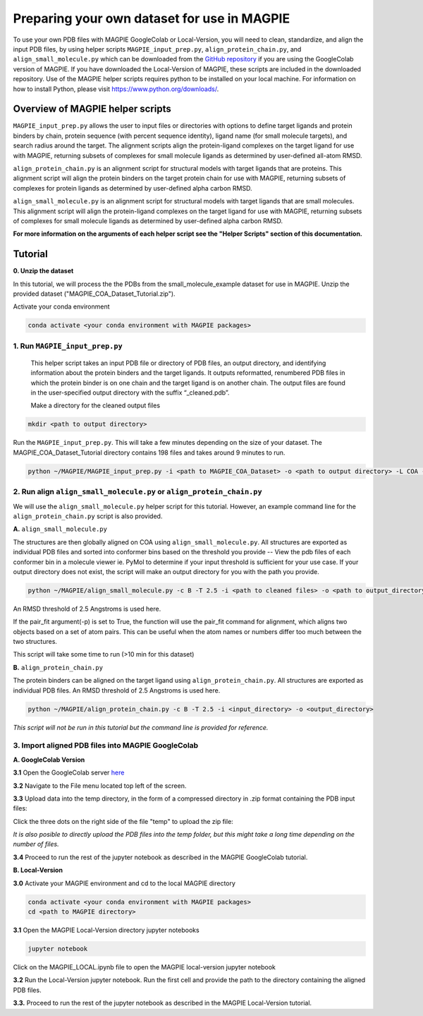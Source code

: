 ============================================
Preparing your own dataset for use in MAGPIE
============================================

To use your own PDB files with MAGPIE GoogleColab or Local-Version, you will need to clean, standardize, and align the input PDB files, by using helper scripts ``MAGPIE_input_prep.py``, ``align_protein_chain.py``, and ``align_small_molecule.py`` which can be downloaded from the `GitHub repository <https://github.com/glasgowlab/MAGPIE>`_ if you are using the GoogleColab version of MAGPIE. If you have downloaded the Local-Version of MAGPIE, these scripts are included in the downloaded repository. Use of the MAGPIE helper scripts requires python to be installed on your local machine. For information on how to install Python, please visit `https://www.python.org/downloads/ <https://www.python.org/downloads/>`_.

Overview of MAGPIE helper scripts
==================================
``MAGPIE_input_prep.py`` allows the user to input files or directories with options to define target ligands and protein binders by chain, protein sequence (with percent sequence identity), ligand name (for small molecule targets), and search radius around the target. The alignment scripts align the protein-ligand complexes on the target ligand for use with MAGPIE, returning subsets of complexes for small molecule ligands as determined by user-defined all-atom RMSD. 

``align_protein_chain.py`` is an alignment script for structural models with target ligands that are proteins. This alignment script will align the protein binders on the target protein chain for use with MAGPIE, returning subsets of complexes for protein ligands as determined by user-defined alpha carbon RMSD. 

``align_small_molecule.py`` is an alignment script for structural models with target ligands that are small molecules. This alignment script will align the protein-ligand complexes on the target ligand for use with MAGPIE, returning subsets of complexes for small molecule ligands as determined by user-defined alpha carbon RMSD.

**For more information on the arguments of each helper script see the "Helper Scripts" section of this documentation.**

Tutorial
=========
**0. Unzip the dataset**

In this tutorial, we will process the the PDBs from the small_molecule_example dataset for use in MAGPIE. Unzip the provided dataset ("MAGPIE_COA_Dataset_Tutorial.zip"). 

Activate your conda environment 

.. code-block:: bash

    conda activate <your conda environment with MAGPIE packages>

1. Run ``MAGPIE_input_prep.py``
----------------------------------

 This helper script takes an input PDB file or directory of PDB files, an output directory, and identifying information about the protein binders and the target ligands. It outputs reformatted, renumbered PDB files in which the protein binder is on one chain and the target ligand is on another chain. The output files are found in the user-specified output directory with the suffix “_cleaned.pdb”.

 Make a directory for the cleaned output files 

.. code-block:: bash
    
        mkdir <path to output directory>

Run the ``MAGPIE_input_prep.py``. This will take a few minutes depending on the size of your dataset. The MAGPIE_COA_Dataset_Tutorial directory contains 198 files and takes around 9 minutes to run.

.. code-block:: bash

    python ~/MAGPIE/MAGPIE_input_prep.py -i <path to MAGPIE_COA_Dataset> -o <path to output directory> -L COA -M 'A,B;;COA;'

2. Run align ``align_small_molecule.py`` or ``align_protein_chain.py``
-----------------------------------------------------------

We will use the ``align_small_molecule.py`` helper script for this tutorial. However, an example command line for the ``align_protein_chain.py`` script is also provided.

**A.** ``align_small_molecule.py``

The structures are then globally aligned on COA using ``align_small_molecule.py``. All structures are exported as individual PDB files and sorted into conformer bins based on the threshold you provide -- View the pdb files of each conformer bin in a molecule viewer ie. PyMol to determine if your input threshold is sufficient for your use case. If your output directory does not exist, the script will make an output directory for you with the path you provide.

.. code-block:: bash

    python ~/MAGPIE/align_small_molecule.py -c B -T 2.5 -i <path to cleaned files> -o <path to output_directory for step 3A> -p True

An RMSD threshold of 2.5 Angstroms is used here.

If the pair_fit argument(-p) is set to True, the function will use the pair_fit command for alignment, which aligns two objects based on a set of atom pairs. This can be useful when the atom names or numbers differ too much between the two structures. 

This script will take some time to run (>10 min for this dataset)


**B.**  ``align_protein_chain.py``

The protein binders can be aligned on the target ligand using ``align_protein_chain.py``. All structures are exported as individual PDB files. An RMSD threshold of 2.5 Angstroms is used here.

.. code-block:: bash

    python ~/MAGPIE/align_protein_chain.py -c B -T 2.5 -i <input_directory> -o <output_directory>

*This script will not be run in this tutorial but the command line is provided for reference.*

3. Import aligned PDB files into MAGPIE GoogleColab
---------------------------------------------------

**A. GoogleColab Version**

**3.1** Open the GoogleColab server `here <https://colab.research.google.com/github/glasgowlab/MAGPIE/blob/GoogleColab/MAGPIE_COLAB.ipynb>`_

**3.2** Navigate to the File menu located top left of the screen. 

.. image:: _static/Upload_tut_1.png

**3.3** Upload data into the temp directory, in the form of a compressed directory in .zip format containing the PDB input files:

Click the three dots on the right side of the file "temp" to upload the zip file:

.. image:: _static/Upload_tut_2.png

*It is also posible to directly upload the PDB files into the temp folder, but this might take a long time depending on the number of files.*

**3.4** Proceed to run the rest of the jupyter notebook as described in the MAGPIE GoogleColab tutorial.

**B. Local-Version**

**3.0** Activate your MAGPIE environment and cd to the local MAGPIE directory

.. code-block:: bash

    conda activate <your conda environment with MAGPIE packages>
    cd <path to MAGPIE directory>

**3.1** Open the MAGPIE Local-Version directory jupyter notebooks

.. code-block:: bash

    jupyter notebook

Click on the MAGPIE_LOCAL.ipynb file to open the MAGPIE local-version jupyter notebook

**3.2** Run the Local-Version jupyter notebook. Run the first cell and provide the path to the directory containing the aligned PDB files. 

.. image:: _static/Upload_tut_3.png

**3.3.** Proceed to run the rest of the jupyter notebook as described in the MAGPIE Local-Version tutorial.

